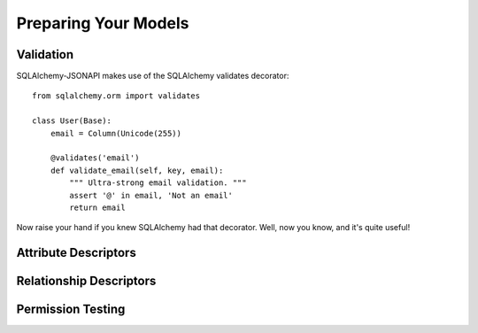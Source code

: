 =====================
Preparing Your Models
=====================

Validation
==========
SQLAlchemy-JSONAPI makes use of the SQLAlchemy validates decorator::

        from sqlalchemy.orm import validates

        class User(Base):
            email = Column(Unicode(255))

            @validates('email')
            def validate_email(self, key, email):
                """ Ultra-strong email validation. """
                assert '@' in email, 'Not an email'
                return email

Now raise your hand if you knew SQLAlchemy had that decorator.  Well, now you
know, and it's quite useful!

Attribute Descriptors
=====================

Relationship Descriptors
========================

Permission Testing
==================